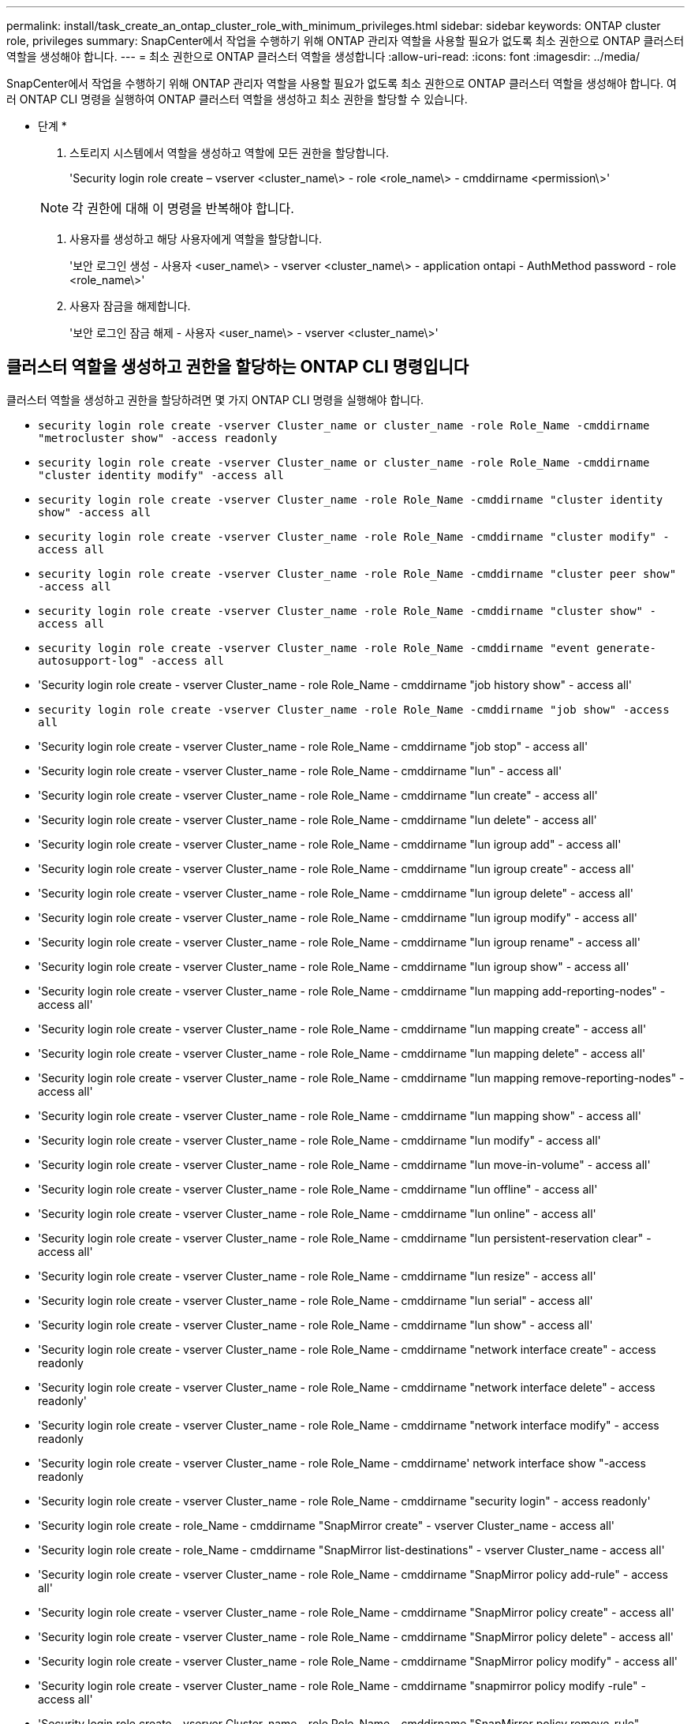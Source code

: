 ---
permalink: install/task_create_an_ontap_cluster_role_with_minimum_privileges.html 
sidebar: sidebar 
keywords: ONTAP cluster role, privileges 
summary: SnapCenter에서 작업을 수행하기 위해 ONTAP 관리자 역할을 사용할 필요가 없도록 최소 권한으로 ONTAP 클러스터 역할을 생성해야 합니다. 
---
= 최소 권한으로 ONTAP 클러스터 역할을 생성합니다
:allow-uri-read: 
:icons: font
:imagesdir: ../media/


[role="lead"]
SnapCenter에서 작업을 수행하기 위해 ONTAP 관리자 역할을 사용할 필요가 없도록 최소 권한으로 ONTAP 클러스터 역할을 생성해야 합니다. 여러 ONTAP CLI 명령을 실행하여 ONTAP 클러스터 역할을 생성하고 최소 권한을 할당할 수 있습니다.

* 단계 *

. 스토리지 시스템에서 역할을 생성하고 역할에 모든 권한을 할당합니다.
+
'Security login role create – vserver <cluster_name\> - role <role_name\> - cmddirname <permission\>'

+

NOTE: 각 권한에 대해 이 명령을 반복해야 합니다.

. 사용자를 생성하고 해당 사용자에게 역할을 할당합니다.
+
'보안 로그인 생성 - 사용자 <user_name\> - vserver <cluster_name\> - application ontapi - AuthMethod password - role <role_name\>'

. 사용자 잠금을 해제합니다.
+
'보안 로그인 잠금 해제 - 사용자 <user_name\> - vserver <cluster_name\>'





== 클러스터 역할을 생성하고 권한을 할당하는 ONTAP CLI 명령입니다

클러스터 역할을 생성하고 권한을 할당하려면 몇 가지 ONTAP CLI 명령을 실행해야 합니다.

* `security login role create -vserver Cluster_name or cluster_name -role Role_Name -cmddirname "metrocluster show" -access readonly`
* `security login role create -vserver Cluster_name or cluster_name -role Role_Name -cmddirname "cluster identity modify" -access all`
* `security login role create -vserver Cluster_name -role Role_Name -cmddirname "cluster identity show" -access all`
* `security login role create -vserver Cluster_name -role Role_Name -cmddirname "cluster modify" -access all`
* `security login role create -vserver Cluster_name -role Role_Name -cmddirname "cluster peer show" -access all`
* `security login role create -vserver Cluster_name -role Role_Name -cmddirname "cluster show" -access all`
* `security login role create -vserver Cluster_name -role Role_Name -cmddirname "event generate-autosupport-log" -access all`
* 'Security login role create - vserver Cluster_name - role Role_Name - cmddirname "job history show" - access all'
* `security login role create -vserver Cluster_name -role Role_Name -cmddirname "job show" -access all`
* 'Security login role create - vserver Cluster_name - role Role_Name - cmddirname "job stop" - access all'
* 'Security login role create - vserver Cluster_name - role Role_Name - cmddirname "lun" - access all'
* 'Security login role create - vserver Cluster_name - role Role_Name - cmddirname "lun create" - access all'
* 'Security login role create - vserver Cluster_name - role Role_Name - cmddirname "lun delete" - access all'
* 'Security login role create - vserver Cluster_name - role Role_Name - cmddirname "lun igroup add" - access all'
* 'Security login role create - vserver Cluster_name - role Role_Name - cmddirname "lun igroup create" - access all'
* 'Security login role create - vserver Cluster_name - role Role_Name - cmddirname "lun igroup delete" - access all'
* 'Security login role create - vserver Cluster_name - role Role_Name - cmddirname "lun igroup modify" - access all'
* 'Security login role create - vserver Cluster_name - role Role_Name - cmddirname "lun igroup rename" - access all'
* 'Security login role create - vserver Cluster_name - role Role_Name - cmddirname "lun igroup show" - access all'
* 'Security login role create - vserver Cluster_name - role Role_Name - cmddirname "lun mapping add-reporting-nodes" - access all'
* 'Security login role create - vserver Cluster_name - role Role_Name - cmddirname "lun mapping create" - access all'
* 'Security login role create - vserver Cluster_name - role Role_Name - cmddirname "lun mapping delete" - access all'
* 'Security login role create - vserver Cluster_name - role Role_Name - cmddirname "lun mapping remove-reporting-nodes" - access all'
* 'Security login role create - vserver Cluster_name - role Role_Name - cmddirname "lun mapping show" - access all'
* 'Security login role create - vserver Cluster_name - role Role_Name - cmddirname "lun modify" - access all'
* 'Security login role create - vserver Cluster_name - role Role_Name - cmddirname "lun move-in-volume" - access all'
* 'Security login role create - vserver Cluster_name - role Role_Name - cmddirname "lun offline" - access all'
* 'Security login role create - vserver Cluster_name - role Role_Name - cmddirname "lun online" - access all'
* 'Security login role create - vserver Cluster_name - role Role_Name - cmddirname "lun persistent-reservation clear" - access all'
* 'Security login role create - vserver Cluster_name - role Role_Name - cmddirname "lun resize" - access all'
* 'Security login role create - vserver Cluster_name - role Role_Name - cmddirname "lun serial" - access all'
* 'Security login role create - vserver Cluster_name - role Role_Name - cmddirname "lun show" - access all'
* 'Security login role create - vserver Cluster_name - role Role_Name - cmddirname "network interface create" - access readonly
* 'Security login role create - vserver Cluster_name - role Role_Name - cmddirname "network interface delete" - access readonly'
* 'Security login role create - vserver Cluster_name - role Role_Name - cmddirname "network interface modify" - access readonly
* 'Security login role create - vserver Cluster_name - role Role_Name - cmddirname' network interface show "-access readonly
* 'Security login role create - vserver Cluster_name - role Role_Name - cmddirname "security login" - access readonly'
* 'Security login role create - role_Name - cmddirname "SnapMirror create" - vserver Cluster_name - access all'
* 'Security login role create - role_Name - cmddirname "SnapMirror list-destinations" - vserver Cluster_name - access all'
* 'Security login role create - vserver Cluster_name - role Role_Name - cmddirname "SnapMirror policy add-rule" - access all'
* 'Security login role create - vserver Cluster_name - role Role_Name - cmddirname "SnapMirror policy create" - access all'
* 'Security login role create - vserver Cluster_name - role Role_Name - cmddirname "SnapMirror policy delete" - access all'
* 'Security login role create - vserver Cluster_name - role Role_Name - cmddirname "SnapMirror policy modify" - access all'
* 'Security login role create - vserver Cluster_name - role Role_Name - cmddirname "snapmirror policy modify -rule" - access all'
* 'Security login role create - vserver Cluster_name - role Role_Name - cmddirname "SnapMirror policy remove-rule" - access all'
* 'Security login role create - vserver Cluster_name - role Role_Name - cmddirname "SnapMirror policy show" - access all'
* 'Security login role create - vserver Cluster_name - role Role_Name - cmddirname "SnapMirror restore" - access all'
* 'Security login role create - vserver Cluster_name - role Role_Name - cmddirname "snapmirror show" - access all'
* 'Security login role create - vserver Cluster_name - role Role_Name - cmddirname "snapmirror show-history" - access all'
* 'Security login role create - vserver Cluster_name - role Role_Name - cmddirname "SnapMirror update" - access all'
* 'Security login role create - vserver Cluster_name - role Role_Name - cmddirname "SnapMirror update-ls-set" - access all'
* 'Security login role create - vserver Cluster_name - role Role_Name - cmddirname "system license add" - access all'
* 'Security login role create - vserver Cluster_name - role Role_Name - cmddirname "system license clean-up" - access all'
* 'Security login role create - vserver Cluster_name - role Role_Name - cmddirname "system license delete" - access all'
* 'Security login role create - vserver Cluster_name - role Role_Name - cmddirname' system license show "-access all'을 참조하십시오
* 'Security login role create - vserver Cluster_name - role Role_Name - cmddirname "system license status show" - access all'
* 'Security login role create - vserver Cluster_name - role Role_Name - cmddirname "system node modify" - access all'
* 'Security login role create - vserver Cluster_name - role Role_Name - cmddirname' system node show "-access all'을 선택합니다
* 'Security login role create - vserver Cluster_name - role Role_Name - cmddirname "system status show" - access all'
* 'Security login role create - vserver Cluster_name - role Role_Name - cmddirname "version" - access all'
* 'Security login role create - vserver Cluster_name - role Role_Name - cmddirname "volume clone create" - access all'
* 'Security login role create - vserver Cluster_name - role Role_Name - cmddirname "volume clone show" - access all'
* 'Security login role create - vserver Cluster_name - role Role_Name - cmddirname "volume clone split start" - access all'
* 'Security login role create - vserver Cluster_name - role Role_Name - cmddirname "volume clone split stop" - access all'
* 'Security login role create - vserver Cluster_name - role Role_Name - cmddirname "volume create" - access all'
* 'Security login role create - vserver Cluster_name - role Role_Name - cmddirname "volume destroy" - access all'
* 'Security login role create - vserver Cluster_name - role Role_Name - cmddirname "volume file clone create" - access all'
* 'Security login role create - vserver Cluster_name - role Role_Name - cmddirname "volume file show -disk-usage" - access all'
* 'Security login role create - vserver Cluster_name - role Role_Name - cmddirname "volume modify" - access all'
* `security login role create -vserver Cluster_name -role Role_Name -cmddirname "volume snapshot modify-snaplock-expiry-time" -access all`
* 'Security login role create - vserver Cluster_name - role Role_Name - cmddirname "volume offline" - access all'
* 'Security login role create - vserver Cluster_name - role Role_Name - cmddirname "volume online" - access all'
* 'Security login role create - vserver Cluster_name - role Role_Name - cmddirname "volume qtree create" - access all'
* 'Security login role create - vserver Cluster_name - role Role_Name - cmddirname "volume qtree delete" - access all'
* 'Security login role create - vserver Cluster_name - role Role_Name - cmddirname "volume qtree modify" - access all'
* 'Security login role create - vserver Cluster_name - role Role_Name - cmddirname "volume qtree show" - access all'
* 'Security login role create - vserver Cluster_name - role Role_Name - cmddirname "volume restrict" - access all'
* 'Security login role create - vserver Cluster_name - role Role_Name - cmddirname "volume show" - access all'
* 'Security login role create - vserver Cluster_name - role Role_Name - cmddirname "volume snapshot create" - access all'
* 'Security login role create - vserver Cluster_name - role Role_Name - cmddirname "volume snapshot delete" - access all'
* 'Security login role create - vserver Cluster_name - role Role_Name - cmddirname "volume snapshot modify" - access all'
* 'Security login role create - vserver Cluster_name - role Role_Name - cmddirname "volume snapshot promote" - access all'
* 'Security login role create - vserver Cluster_name - role Role_Name - cmddirname "volume snapshot rename" - access all'
* 'Security login role create - vserver Cluster_name - role Role_Name - cmddirname "volume snapshot restore" - access all'
* 'Security login role create - vserver Cluster_name - role Role_Name - cmddirname "volume snapshot restore-file" - access all'
* 'Security login role create - vserver Cluster_name - role Role_Name - cmddirname "volume snapshot show" - access all'
* `security login role create -vserver Cluster_name -role Role_Name -cmddirname "volume snapshot show-delta" -access all`
* 'Security login role create - vserver Cluster_name - role Role_Name - cmddirname "volume unmount" - access all'
* 'Security login role create - vserver Cluster_name - role Role_Name - cmddirname "vserver" - access all'
* 'Security login role create - vserver Cluster_name - role Role_Name - cmddirname "vserver cifs create" - access all'
* 'Security login role create - vserver Cluster_name - role Role_Name - cmddirname "vserver cifs delete" - access all'
* 'Security login role create - vserver Cluster_name - role Role_Name - cmddirname "vserver cifs modify" - access all'
* 'Security login role create - vserver Cluster_name - role Role_Name - cmddirname "vserver cifs share modify" - access all'
* 'Security login role create - vserver Cluster_name - role Role_Name - cmddirname "vserver cifs share create" - access all'
* 'Security login role create - vserver Cluster_name - role Role_Name - cmddirname "vserver cifs share delete" - access all'
* 'Security login role create - vserver Cluster_name - role Role_Name - cmddirname "vserver cifs share modify" - access all'
* 'Security login role create - vserver Cluster_name - role Role_Name - cmddirname "vserver cifs share show" - access all'
* 'Security login role create - vserver Cluster_name - role Role_Name - cmddirname "vserver cifs show" - access all'
* 'Security login role create - vserver Cluster_name - role Role_Name - cmddirname "vserver create" - access all'
* 'Security login role create - vserver Cluster_name - role Role_Name - cmddirname "vserver export-policy create" - access all'
* 'Security login role create - vserver Cluster_name - role Role_Name - cmddirname "vserver export - policy delete" - access all'
* '보안 로그인 역할 생성 - vserver Cluster_name - role Role_Name - cmddirname "vserver export-policy rule create" - access all'
* 'Security login role create - vserver Cluster_name - role Role_Name - cmddirname "vserver export-policy rule delete" - access all'
* 'Security login role create - vserver Cluster_name - role Role_Name - cmddirname "vserver export-policy rule modify" - access all'
* '보안 로그인 역할 생성 - vserver Cluster_name - role Role_Name - cmddirname "vserver export-policy rule show" - access all'
* 'Security login role create - vserver Cluster_name - role Role_Name - cmddirname "vserver export-policy show" - access all'
* 'Security login role create - vserver Cluster_name - role Role_Name - cmddirname "vserver iscsi connection show" - access all'
* 'Security login role create - vserver Cluster_name - role Role_Name - cmddirname "vserver modify" - access all'
* 'Security login role create - vserver Cluster_name - role Role_Name - cmddirname "vserver show" - access all'

